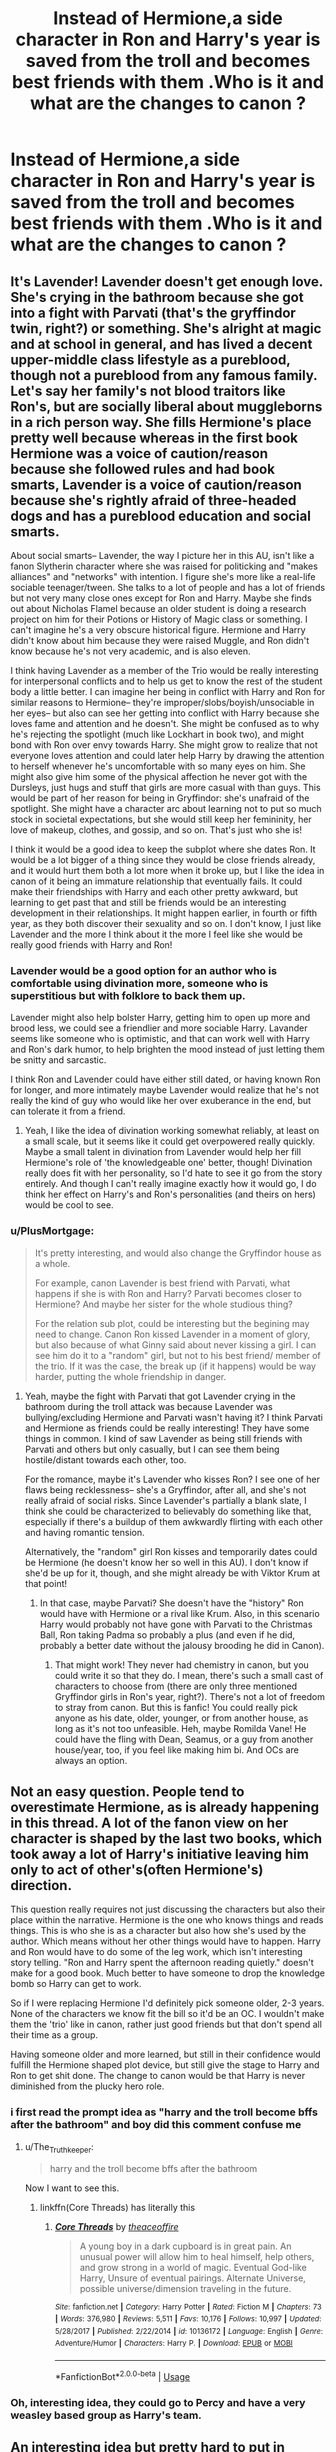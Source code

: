 #+TITLE: Instead of Hermione,a side character in Ron and Harry's year is saved from the troll and becomes best friends with them .Who is it and what are the changes to canon ?

* Instead of Hermione,a side character in Ron and Harry's year is saved from the troll and becomes best friends with them .Who is it and what are the changes to canon ?
:PROPERTIES:
:Author: Bleepbloopbotz
:Score: 65
:DateUnix: 1553794334.0
:DateShort: 2019-Mar-28
:FlairText: Discussion
:END:

** It's Lavender! Lavender doesn't get enough love. She's crying in the bathroom because she got into a fight with Parvati (that's the gryffindor twin, right?) or something. She's alright at magic and at school in general, and has lived a decent upper-middle class lifestyle as a pureblood, though not a pureblood from any famous family. Let's say her family's not blood traitors like Ron's, but are socially liberal about muggleborns in a rich person way. She fills Hermione's place pretty well because whereas in the first book Hermione was a voice of caution/reason because she followed rules and had book smarts, Lavender is a voice of caution/reason because she's rightly afraid of three-headed dogs and has a pureblood education and social smarts.

About social smarts-- Lavender, the way I picture her in this AU, isn't like a fanon Slytherin character where she was raised for politicking and "makes alliances" and "networks" with intention. I figure she's more like a real-life sociable teenager/tween. She talks to a lot of people and has a lot of friends but not very many close ones except for Ron and Harry. Maybe she finds out about Nicholas Flamel because an older student is doing a research project on him for their Potions or History of Magic class or something. I can't imagine he's a very obscure historical figure. Hermione and Harry didn't know about him because they were raised Muggle, and Ron didn't know because he's not very academic, and is also eleven.

I think having Lavender as a member of the Trio would be really interesting for interpersonal conflicts and to help us get to know the rest of the student body a little better. I can imagine her being in conflict with Harry and Ron for similar reasons to Hermione-- they're improper/slobs/boyish/unsociable in her eyes-- but also can see her getting into conflict with Harry because she loves fame and attention and he doesn't. She might be confused as to why he's rejecting the spotlight (much like Lockhart in book two), and might bond with Ron over envy towards Harry. She might grow to realize that not everyone loves attention and could later help Harry by drawing the attention to herself whenever he's uncomfortable with so many eyes on him. She might also give him some of the physical affection he never got with the Dursleys, just hugs and stuff that girls are more casual with than guys. This would be part of her reason for being in Gryffindor: she's unafraid of the spotlight. She might have a character arc about learning not to put so much stock in societal expectations, but she would still keep her femininity, her love of makeup, clothes, and gossip, and so on. That's just who she is!

I think it would be a good idea to keep the subplot where she dates Ron. It would be a lot bigger of a thing since they would be close friends already, and it would hurt them both a lot more when it broke up, but I like the idea in canon of it being an immature relationship that eventually fails. It could make their friendships with Harry and each other pretty awkward, but learning to get past that and still be friends would be an interesting development in their relationships. It might happen earlier, in fourth or fifth year, as they both discover their sexuality and so on. I don't know, I just like Lavender and the more I think about it the more I feel like she would be really good friends with Harry and Ron!
:PROPERTIES:
:Author: target03
:Score: 55
:DateUnix: 1553814924.0
:DateShort: 2019-Mar-29
:END:

*** Lavender would be a good option for an author who is comfortable using divination more, someone who is superstitious but with folklore to back them up.

Lavender might also help bolster Harry, getting him to open up more and brood less, we could see a friendlier and more sociable Harry. Lavander seems like someone who is optimistic, and that can work well with Harry and Ron's dark humor, to help brighten the mood instead of just letting them be snitty and sarcastic.

I think Ron and Lavender could have either still dated, or having known Ron for longer, and more intimately maybe Lavender would realize that he's not really the kind of guy who would like her over exuberance in the end, but can tolerate it from a friend.
:PROPERTIES:
:Author: zombieqatz
:Score: 19
:DateUnix: 1553824040.0
:DateShort: 2019-Mar-29
:END:

**** Yeah, I like the idea of divination working somewhat reliably, at least on a small scale, but it seems like it could get overpowered really quickly. Maybe a small talent in divination from Lavender would help her fill Hermione's role of 'the knowledgeable one' better, though! Divination really does fit with her personality, so I'd hate to see it go from the story entirely. And though I can't really imagine exactly how it would go, I do think her effect on Harry's and Ron's personalities (and theirs on hers) would be cool to see.
:PROPERTIES:
:Author: target03
:Score: 5
:DateUnix: 1553832547.0
:DateShort: 2019-Mar-29
:END:


*** u/PlusMortgage:
#+begin_quote
  It's pretty interesting, and would also change the Gryffindor house as a whole.

  For example, canon Lavender is best friend with Parvati, what happens if she is with Ron and Harry? Parvati becomes closer to Hermione? And maybe her sister for the whole studious thing?

  For the relation sub plot, could be interesting but the begining may need to change. Canon Ron kissed Lavender in a moment of glory, but also because of what Ginny said about never kissing a girl. I can see him do it to a "random" girl, but not to his best friend/ member of the trio. If it was the case, the break up (if it happens) would be way harder, putting the whole friendship in danger.
#+end_quote
:PROPERTIES:
:Author: PlusMortgage
:Score: 3
:DateUnix: 1553816518.0
:DateShort: 2019-Mar-29
:END:

**** Yeah, maybe the fight with Parvati that got Lavender crying in the bathroom during the troll attack was because Lavender was bullying/excluding Hermione and Parvati wasn't having it? I think Parvati and Hermione as friends could be really interesting! They have some things in common. I kind of saw Lavender as being still friends with Parvati and others but only casually, but I can see them being hostile/distant towards each other, too.

For the romance, maybe it's Lavender who kisses Ron? I see one of her flaws being recklessness-- she's a Gryffindor, after all, and she's not really afraid of social risks. Since Lavender's partially a blank slate, I think she could be characterized to believably do something like that, especially if there's a buildup of them awkwardly flirting with each other and having romantic tension.

Alternatively, the "random" girl Ron kisses and temporarily dates could be Hermione (he doesn't know her so well in this AU). I don't know if she'd be up for it, though, and she might already be with Viktor Krum at that point!
:PROPERTIES:
:Author: target03
:Score: 10
:DateUnix: 1553817199.0
:DateShort: 2019-Mar-29
:END:

***** In that case, maybe Parvati? She doesn't have the "history" Ron would have with Hermione or a rival like Krum. Also, in this scenario Harry would probably not have gone with Parvati to the Christmas Ball, Ron taking Padma so probably a plus (and even if he did, probably a better date without the jalousy brooding he did in Canon).
:PROPERTIES:
:Author: PlusMortgage
:Score: 2
:DateUnix: 1553848135.0
:DateShort: 2019-Mar-29
:END:

****** That might work! They never had chemistry in canon, but you could write it so that they do. I mean, there's such a small cast of characters to choose from (there are only three mentioned Gryffindor girls in Ron's year, right?). There's not a lot of freedom to stray from canon. But this is fanfic! You could really pick anyone as his date, older, younger, or from another house, as long as it's not too unfeasible. Heh, maybe Romilda Vane! He could have the fling with Dean, Seamus, or a guy from another house/year, too, if you feel like making him bi. And OCs are always an option.
:PROPERTIES:
:Author: target03
:Score: 1
:DateUnix: 1553921288.0
:DateShort: 2019-Mar-30
:END:


** Not an easy question. People tend to overestimate Hermione, as is already happening in this thread. A lot of the fanon view on her character is shaped by the last two books, which took away a lot of Harry's initiative leaving him only to act of other's(often Hermione's) direction.

This question really requires not just discussing the characters but also their place within the narrative. Hermione is the one who knows things and reads things. This is who she is as a character but also how she's used by the author. Which means without her other things would have to happen. Harry and Ron would have to do some of the leg work, which isn't interesting story telling. "Ron and Harry spent the afternoon reading quietly." doesn't make for a good book. Much better to have someone to drop the knowledge bomb so Harry can get to work.

So if I were replacing Hermione I'd definitely pick someone older, 2-3 years. None of the characters we know fit the bill so it'd be an OC. I wouldn't make them the 'trio' like in canon, rather just good friends but that don't spend all their time as a group.

Having someone older and more learned, but still in their confidence would fulfill the Hermione shaped plot device, but still give the stage to Harry and Ron to get shit done. The change to canon would be that Harry is never diminished from the plucky hero role.
:PROPERTIES:
:Author: EpicBeardMan
:Score: 55
:DateUnix: 1553802098.0
:DateShort: 2019-Mar-29
:END:

*** i first read the prompt idea as "harry and the troll become bffs after the bathroom" and boy did this comment confuse me
:PROPERTIES:
:Author: Covane
:Score: 31
:DateUnix: 1553813773.0
:DateShort: 2019-Mar-29
:END:

**** u/The_Truthkeeper:
#+begin_quote
  harry and the troll become bffs after the bathroom
#+end_quote

Now I want to see this.
:PROPERTIES:
:Author: The_Truthkeeper
:Score: 17
:DateUnix: 1553826318.0
:DateShort: 2019-Mar-29
:END:

***** linkffn(Core Threads) has literally this
:PROPERTIES:
:Author: aaronhowser1
:Score: 3
:DateUnix: 1553831771.0
:DateShort: 2019-Mar-29
:END:

****** [[https://www.fanfiction.net/s/10136172/1/][*/Core Threads/*]] by [[https://www.fanfiction.net/u/4665282/theaceoffire][/theaceoffire/]]

#+begin_quote
  A young boy in a dark cupboard is in great pain. An unusual power will allow him to heal himself, help others, and grow strong in a world of magic. Eventual God-like Harry, Unsure of eventual pairings. Alternate Universe, possible universe/dimension traveling in the future.
#+end_quote

^{/Site/:} ^{fanfiction.net} ^{*|*} ^{/Category/:} ^{Harry} ^{Potter} ^{*|*} ^{/Rated/:} ^{Fiction} ^{M} ^{*|*} ^{/Chapters/:} ^{73} ^{*|*} ^{/Words/:} ^{376,980} ^{*|*} ^{/Reviews/:} ^{5,511} ^{*|*} ^{/Favs/:} ^{10,176} ^{*|*} ^{/Follows/:} ^{10,997} ^{*|*} ^{/Updated/:} ^{5/28/2017} ^{*|*} ^{/Published/:} ^{2/22/2014} ^{*|*} ^{/id/:} ^{10136172} ^{*|*} ^{/Language/:} ^{English} ^{*|*} ^{/Genre/:} ^{Adventure/Humor} ^{*|*} ^{/Characters/:} ^{Harry} ^{P.} ^{*|*} ^{/Download/:} ^{[[http://www.ff2ebook.com/old/ffn-bot/index.php?id=10136172&source=ff&filetype=epub][EPUB]]} ^{or} ^{[[http://www.ff2ebook.com/old/ffn-bot/index.php?id=10136172&source=ff&filetype=mobi][MOBI]]}

--------------

*FanfictionBot*^{2.0.0-beta} | [[https://github.com/tusing/reddit-ffn-bot/wiki/Usage][Usage]]
:PROPERTIES:
:Author: FanfictionBot
:Score: 3
:DateUnix: 1553831790.0
:DateShort: 2019-Mar-29
:END:


*** Oh, interesting idea, they could go to Percy and have a very weasley based group as Harry's team.
:PROPERTIES:
:Author: zombieqatz
:Score: 3
:DateUnix: 1553823623.0
:DateShort: 2019-Mar-29
:END:


** An interesting idea but pretty hard to put in place.

First of all, you need Ron and Harry to save this person, Hermione had to be saved because she was crying alone (because of something Ron said), and they went to save here because of remorse and chivalry.

​

As for what it would change, well they would struggle a lot. Hermione does have a big role in the serie, mainly to explain the plot.Like I really like Neville and would love to see him having a bigger role, but while a Neville can help to identify and pass the Devil Snare in the 1st book, or even identify the philosophal Stone (maybe by asking his grandma), I don't see him (or Harry), passing Snape test.I also like the potential implications in the book 2. Like was Hermione attacked just because she was a Muggleborn, or was a part of the attack due the the fact she found the monster was a basilisk. If it's the case, a Pureblood friend (or at least a non Muggleborn one) attacked would make the situation even scarier, the pureblood understanding even them are not safe.

​

PS: Really improbable without making both very OOC. But I would love to see a friend! Draco attacked because he found the monster and Lucius losing his shit after learning about it.
:PROPERTIES:
:Author: PlusMortgage
:Score: 32
:DateUnix: 1553795138.0
:DateShort: 2019-Mar-28
:END:


** I don't like this idea (I am usually roughly pro-canon), but I would really like to see something better for Lavender. As much as everybody raves how pro-feminist Hermione is, most Rowling's girls are the most stereotypical ones possible, sometimes really hard to swallow. Ginny is one glorious example (whose only purpose of being is to be a future wife for Harry), but Lavender and Paravati are other. Given they girls, of course they are stupid, of course they fall for Divination, and of course, they don't talk about anything else than boys and clothes. Yes, she was in DA (even in the second DA under Carrows), and yes she was the only girl aside from Hermione who fought Blast-Ended Skrewts in the December of their fourth year, but nothing serious.

​

I very much prefer [[https://archiveofourown.org/works/search?utf8=%E2%9C%93&commit=Search&work_search%5Bquery%5D=&work_search%5Btitle%5D=&work_search%5Bcreators%5D=northumbrian&work_search%5Brevised_at%5D=&work_search%5Bcomplete%5D=&work_search%5Bcrossover%5D=&work_search%5Bsingle_chapter%5D=0&work_search%5Bword_count%5D=&work_search%5Blanguage_id%5D=&work_search%5Bfandom_names%5D=&work_search%5Brating_ids%5D=&work_search%5Bcharacter_names%5D=Lavender+Brown&work_search%5Brelationship_names%5D=&work_search%5Bfreeform_names%5D=&work_search%5Bhits%5D=&work_search%5Bkudos_count%5D=&work_search%5Bcomments_count%5D=&work_search%5Bbookmarks_count%5D=&work_search%5Bsort_column%5D=_score&work_search%5Bsort_direction%5D=desc][Lavender from the fanfictions of Northumbrian]], where is very girlish girl, but also smart, courageous, and yes, she is also a werewolf (not because of The Battle, but read linkao3(1857084)). Gossip is almost the same as espionage, if you think about it. (And yes Northumbrian's Ginny is also a way better than in canon).
:PROPERTIES:
:Author: ceplma
:Score: 7
:DateUnix: 1553853355.0
:DateShort: 2019-Mar-29
:END:


** I like this idea as a good clean way to diverge from canon, if that's your desire.

For me, to do thia right, you'd have to go one step back and give a reason for why someone other than Hermione was caught out alone that night. Like, instead of levitating his feather did Ron shoot it across the room and jab someone in the eye, thus a needed trip to the hospital wing. Or did Harry set someone's robes alight, necessitating a last minute change of clothes?

Then you could literally sub anyone in. A Ravenclaw NPC if you want to keep a pseudo-genius thing going for the third member. But maybe twist it to a cold emotionless logic so the group are more calculating. Maybe leads to them seeing through the Sirius at the Ministry ploy and keeping him alive...

Or use it as an easy transition to promote your favourite Harry love interest and give our boy some sugar.

I think whatever is done, it needs to chamge the way the group thinks and responds to all the challenges put in front of them for the remainder of the series though. A strong personality to guide the pair in a completely new direction could be great fun.
:PROPERTIES:
:Author: cant_right_good
:Score: 13
:DateUnix: 1553803668.0
:DateShort: 2019-Mar-29
:END:

*** [deleted]
:PROPERTIES:
:Score: 11
:DateUnix: 1553810975.0
:DateShort: 2019-Mar-29
:END:

**** Just pull some new Veela power out of thin air, it's what all the other cool fanfics do.
:PROPERTIES:
:Author: CalculusWarrior
:Score: 11
:DateUnix: 1553811409.0
:DateShort: 2019-Mar-29
:END:

***** "Trolls and Veela are natural enemies"
:PROPERTIES:
:Author: hyphenomicon
:Score: 15
:DateUnix: 1553820615.0
:DateShort: 2019-Mar-29
:END:

****** Makes more sense than "Veela and water are natural enemies."
:PROPERTIES:
:Author: Evan_Th
:Score: 5
:DateUnix: 1553821382.0
:DateShort: 2019-Mar-29
:END:


**** triwizard cup is first year, fleur is on visit, philosopher's stone plot is going on simultaneously

fleur is absent years 2 and 3, but the veelas come around and charm even the dursleys and they don't even hassle harry going on holiday with them or whatever other setting you want

then you get triwizard 2 in book 4
:PROPERTIES:
:Author: Covane
:Score: 5
:DateUnix: 1553813683.0
:DateShort: 2019-Mar-29
:END:

***** Maybe the second Triwizard Tournament's in Beauxbatons?
:PROPERTIES:
:Author: Pondincherry
:Score: 3
:DateUnix: 1553826488.0
:DateShort: 2019-Mar-29
:END:


** Hmm, Draco? It would be an interesting plot point to have him fill the void, especially if the friendship with Harry led him to turn away from his father's influence. What Draco lacks in intelligence, he could make up in money and resources.

However, I think it's important that Hermione is a female character.
:PROPERTIES:
:Author: silver_fire_lizard
:Score: 5
:DateUnix: 1553820145.0
:DateShort: 2019-Mar-29
:END:


** I just started sketching something today where Pansy Parkinson leaves the evening feast upset over something Draco says and winds up crying in the same bathroom as Hermione. I have no idea where to take it past that event though.
:PROPERTIES:
:Author: SymphonySamurai
:Score: 1
:DateUnix: 1553832879.0
:DateShort: 2019-Mar-29
:END:

*** [[/u/target03][u/target03]] has it absulutely nailed. Work out what your PP is like (canon doesn't say that much so you got leeway). Then see how her strengths contriute to the trio and how her weakness cause problems as the three navigate your plot.

Though because she's in a different house, the interaction between the three is much more lmited. A twist would be that she wants to keep in with Malfoy, so her friendship with H & R is kept secret. Trouble is, that limits their interaction even more so it turns into a duo-plus-one, rather than a trio.
:PROPERTIES:
:Author: Madeline_Basset
:Score: 2
:DateUnix: 1553848057.0
:DateShort: 2019-Mar-29
:END:


** Without Hermione they in the Devil's Snare lol
:PROPERTIES:
:Author: shittalkingbeanpole
:Score: 0
:DateUnix: 1553826050.0
:DateShort: 2019-Mar-29
:END:

*** Yes, of course, only Hermione could possibly have realized that plants don't like fire.
:PROPERTIES:
:Author: The_Truthkeeper
:Score: 13
:DateUnix: 1553826180.0
:DateShort: 2019-Mar-29
:END:

**** God forbid I crack a joke right?
:PROPERTIES:
:Author: shittalkingbeanpole
:Score: 1
:DateUnix: 1553826632.0
:DateShort: 2019-Mar-29
:END:


** u cant have hp without hermoine being there she is essential to the plot

hp without hermoine is like pizza without cheese

u would have a much easier time replacing ron
:PROPERTIES:
:Author: satvikag
:Score: -11
:DateUnix: 1553799932.0
:DateShort: 2019-Mar-28
:END:

*** I know she's essential to the plot. That was kinda the point of starting this discussion.
:PROPERTIES:
:Author: Bleepbloopbotz
:Score: 22
:DateUnix: 1553799986.0
:DateShort: 2019-Mar-28
:END:


*** Using your analogy, I've been having cheese-less pizza for the past 4 years.
:PROPERTIES:
:Author: Fierysword5
:Score: 18
:DateUnix: 1553808282.0
:DateShort: 2019-Mar-29
:END:


*** And you need to polish your grammar.
:PROPERTIES:
:Score: 7
:DateUnix: 1553811043.0
:DateShort: 2019-Mar-29
:END:
